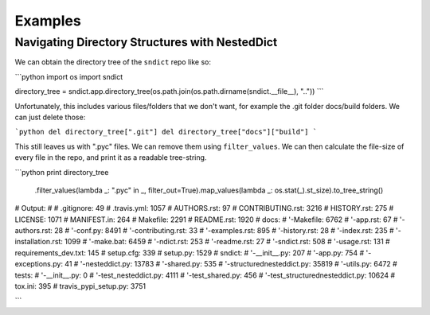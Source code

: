 Examples
========

Navigating Directory Structures with NestedDict
-----------------------------------------------

We can obtain the directory tree of the ``sndict`` repo like so:

```python
import os
import sndict

directory_tree = sndict.app.directory_tree(os.path.join(os.path.dirname(sndict.__file__), ".."))
```

Unfortunately, this includes various files/folders that we don't want, for example the .git folder docs/build folders. We can just delete those:

```python
del directory_tree[".git"]
del directory_tree["docs"]["build"]
```

This still leaves us with ".pyc" files. We can remove them using ``filter_values``. We can then calculate the file-size of every file in the repo, and print it as a readable tree-string.


```python
print directory_tree\
    .filter_values(lambda _: ".pyc" in _, filter_out=True)\
    .map_values(lambda _: os.stat(_).st_size)\
    .to_tree_string()

#  Output:
#
#  .gitignore: 49
#  .travis.yml: 1057
#  AUTHORS.rst: 97
#  CONTRIBUTING.rst: 3216
#  HISTORY.rst: 275
#  LICENSE: 1071
#  MANIFEST.in: 264
#  Makefile: 2291
#  README.rst: 1920
#  docs:
#  '-Makefile: 6762
#  '-app.rst: 67
#  '-authors.rst: 28
#  '-conf.py: 8491
#  '-contributing.rst: 33
#  '-examples.rst: 895
#  '-history.rst: 28
#  '-index.rst: 235
#  '-installation.rst: 1099
#  '-make.bat: 6459
#  '-ndict.rst: 253
#  '-readme.rst: 27
#  '-sndict.rst: 508
#  '-usage.rst: 131
#  requirements_dev.txt: 145
#  setup.cfg: 339
#  setup.py: 1529
#  sndict:
#  '-__init__.py: 207
#  '-app.py: 754
#  '-exceptions.py: 41
#  '-nesteddict.py: 13783
#  '-shared.py: 535
#  '-structurednesteddict.py: 35819
#  '-utils.py: 6472
#  tests:
#  '-__init__.py: 0
#  '-test_nesteddict.py: 4111
#  '-test_shared.py: 456
#  '-test_structurednesteddict.py: 10624
#  tox.ini: 395
#  travis_pypi_setup.py: 3751

```